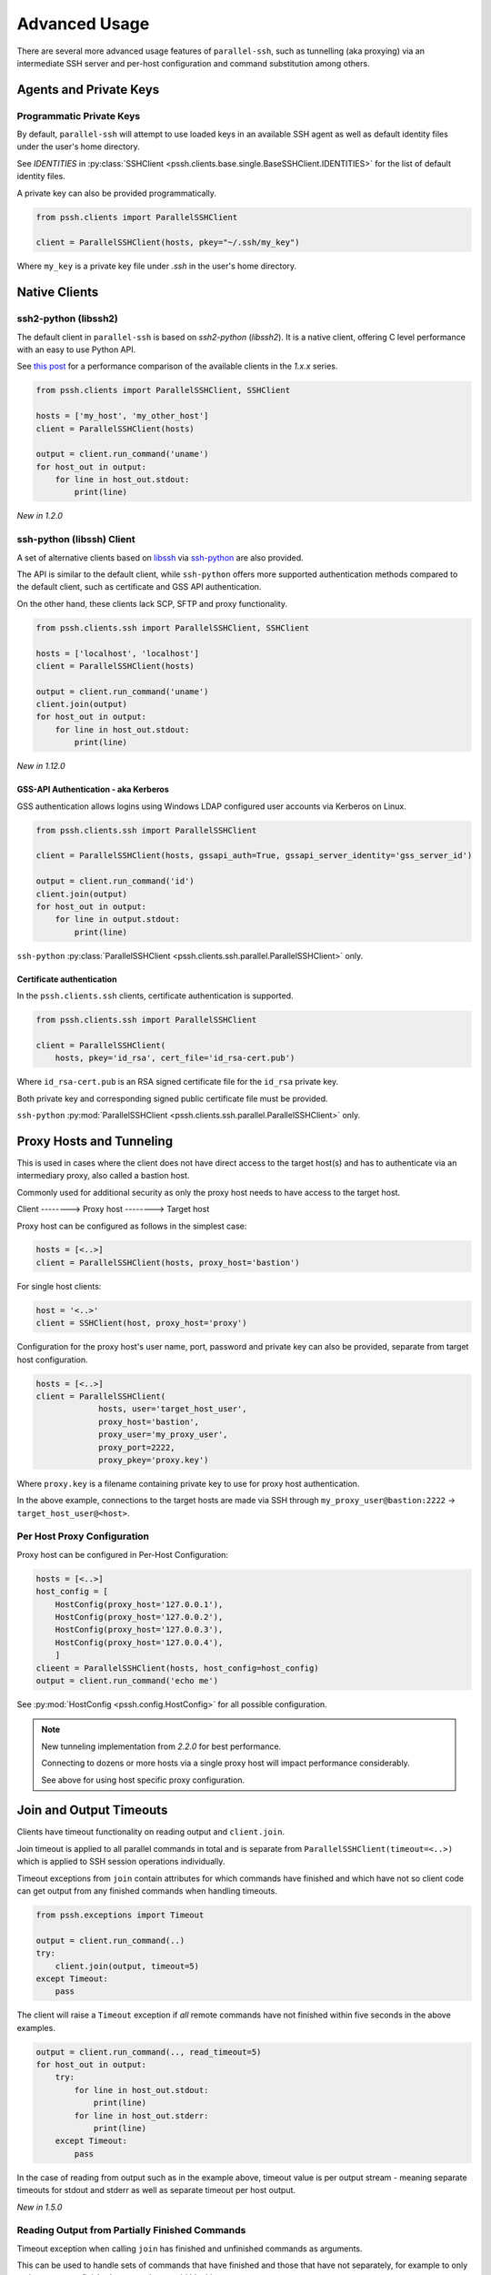 Advanced Usage
###############

There are several more advanced usage features of ``parallel-ssh``, such as tunnelling (aka proxying) via an intermediate SSH server and per-host configuration and command substitution among others.

Agents and Private Keys
************************

Programmatic Private Keys
============================

By default, ``parallel-ssh`` will attempt to use loaded keys in an available SSH agent as well as default identity files under the user's home directory.

See `IDENTITIES` in :py:class:`SSHClient <pssh.clients.base.single.BaseSSHClient.IDENTITIES>` for the list of default identity files.

A private key can also be provided programmatically.

.. code-block:: python

   from pssh.clients import ParallelSSHClient

   client = ParallelSSHClient(hosts, pkey="~/.ssh/my_key")

Where ``my_key`` is a private key file under `.ssh` in the user's home directory.


Native Clients
***************

ssh2-python (libssh2)
=====================

The default client in ``parallel-ssh`` is based on `ssh2-python` (`libssh2`). It is a native client, offering C level performance with an easy to use Python API.

See `this post <https://parallel-ssh.org/post/parallel-ssh-libssh2>`_ for a performance comparison of the available clients in the `1.x.x` series.


.. code-block:: python

   from pssh.clients import ParallelSSHClient, SSHClient

   hosts = ['my_host', 'my_other_host']
   client = ParallelSSHClient(hosts)

   output = client.run_command('uname')
   for host_out in output:
       for line in host_out.stdout:
           print(line)


.. seealso::

   `Feature comparison <clients.html>`_ for how the `2.x.x` client types compare.

   API documentation for `parallel <native_parallel.html>`_ and `single <native_single.html>`_ native clients.


*New in 1.2.0*

ssh-python (libssh) Client
============================

A set of alternative clients based on `libssh <https://libssh.org>`_ via `ssh-python <https://github.com/ParallelSSH/ssh-python>`_ are also provided.

The API is similar to the default client, while ``ssh-python`` offers more supported authentication methods compared to the default client, such as certificate and GSS API authentication.

On the other hand, these clients lack SCP, SFTP and proxy functionality.

.. code-block:: python

   from pssh.clients.ssh import ParallelSSHClient, SSHClient

   hosts = ['localhost', 'localhost']
   client = ParallelSSHClient(hosts)

   output = client.run_command('uname')
   client.join(output)
   for host_out in output:
       for line in host_out.stdout:
           print(line)

.. seealso::

   API documentation for :py:class:`parallel <pssh.clients.ssh.parallel.ParallelSSHClient>` and :py:class:`single <pssh.clients.ssh.single.SSHClient>` ssh-python clients.


*New in 1.12.0*

GSS-API Authentication - aka Kerberos
--------------------------------------

GSS authentication allows logins using Windows LDAP configured user accounts via Kerberos on Linux.

.. code-block:: python

   from pssh.clients.ssh import ParallelSSHClient

   client = ParallelSSHClient(hosts, gssapi_auth=True, gssapi_server_identity='gss_server_id')

   output = client.run_command('id')
   client.join(output)
   for host_out in output:
       for line in output.stdout:
           print(line)


``ssh-python`` :py:class:`ParallelSSHClient <pssh.clients.ssh.parallel.ParallelSSHClient>` only.


Certificate authentication
--------------------------

In the ``pssh.clients.ssh`` clients, certificate authentication is supported.

.. code-block:: python

   from pssh.clients.ssh import ParallelSSHClient

   client = ParallelSSHClient(
       hosts, pkey='id_rsa', cert_file='id_rsa-cert.pub')


Where ``id_rsa-cert.pub`` is an RSA signed certificate file for the ``id_rsa`` private key.

Both private key and corresponding signed public certificate file must be provided.

``ssh-python`` :py:mod:`ParallelSSHClient <pssh.clients.ssh.parallel.ParallelSSHClient>` only.


Proxy Hosts and Tunneling
**************************

This is used in cases where the client does not have direct access to the target host(s) and has to authenticate via an intermediary proxy, also called a bastion host.

Commonly used for additional security as only the proxy host needs to have access to the target host.

Client       -------->        Proxy host         -------->         Target host

Proxy host can be configured as follows in the simplest case:

.. code-block:: python

  hosts = [<..>]
  client = ParallelSSHClient(hosts, proxy_host='bastion')

For single host clients:

.. code-block:: python

   host = '<..>'
   client = SSHClient(host, proxy_host='proxy')

Configuration for the proxy host's user name, port, password and private key can also be provided, separate from target host configuration.

.. code-block:: python

   hosts = [<..>]
   client = ParallelSSHClient(
                hosts, user='target_host_user',
                proxy_host='bastion',
                proxy_user='my_proxy_user',
                proxy_port=2222,
                proxy_pkey='proxy.key')

Where ``proxy.key`` is a filename containing private key to use for proxy host authentication.

In the above example, connections to the target hosts are made via SSH through ``my_proxy_user@bastion:2222`` -> ``target_host_user@<host>``.


Per Host Proxy Configuration
=============================

Proxy host can be configured in Per-Host Configuration:

.. code-block:: python

   hosts = [<..>]
   host_config = [
       HostConfig(proxy_host='127.0.0.1'),
       HostConfig(proxy_host='127.0.0.2'),
       HostConfig(proxy_host='127.0.0.3'),
       HostConfig(proxy_host='127.0.0.4'),
       ]
   clieent = ParallelSSHClient(hosts, host_config=host_config)
   output = client.run_command('echo me')

See :py:mod:`HostConfig <pssh.config.HostConfig>` for all possible configuration.

.. note::

   New tunneling implementation from `2.2.0` for best performance.

   Connecting to dozens or more hosts via a single proxy host will impact performance considerably.

   See above for using host specific proxy configuration.

Join and Output Timeouts
**************************

Clients have timeout functionality on reading output and ``client.join``.

Join timeout is applied to all parallel commands in total and is separate from ``ParallelSSHClient(timeout=<..>)`` which is applied to SSH session operations individually.

Timeout exceptions from ``join`` contain attributes for which commands have finished and which have not so client code can get output from any finished commands when handling timeouts.

.. code-block:: python

   from pssh.exceptions import Timeout

   output = client.run_command(..)
   try:
       client.join(output, timeout=5)
   except Timeout:
       pass

The client will raise a ``Timeout`` exception if *all* remote commands have not finished within five seconds in the above examples.


.. code-block:: python

   output = client.run_command(.., read_timeout=5)
   for host_out in output:
       try:
           for line in host_out.stdout:
	       print(line)
           for line in host_out.stderr:
	       print(line)
       except Timeout:
           pass


In the case of reading from output such as in the example above, timeout value is per output stream - meaning separate timeouts for stdout and stderr as well as separate timeout per host output.

*New in 1.5.0*

Reading Output from Partially Finished Commands
===============================================

Timeout exception when calling ``join`` has finished and unfinished commands as arguments.

This can be used to handle sets of commands that have finished and those that have not separately, for example to only gather output on finished commands to avoid blocking.

.. code-block:: python

   output = client.run_command(..)
   try:
       client.join(output, timeout=5)
   except Timeout as ex:
       # Some commands timed out
       finished_output = ex.args[2]
       unfinished_output = ex.args[3]
   else:
       # No timeout, all commands finished within five seconds
       finished_output = output
       unfinished_output = None
   for host_out in finished_output:
       for line in host_out.stdout:
           print(line)
   if unfinished_output is not None:
       <handle unfinished output>


In the above example, output is printed only for those commands which have completed within the five second timeout.

Client code may choose to then join again only on the unfinished output if some commands have failed in order to gather remaining output.

.. _partial-output:

Reading Partial Output of Commands That Do Not Terminate
==========================================================

In some cases, such as when the remote command never terminates unless interrupted, it is necessary to use PTY and to close the channel to force the process to be terminated before a ``join`` sans timeout can complete. For example:

.. code-block:: python

   output = client.run_command(
       'while true; do echo a line; sleep .1; done', use_pty=True, read_timeout=1)

   # Read as many lines of output as hosts have sent before the timeout
   stdout = []
   for host_out in output:
       try:
           for line in host_out.stdout:
               stdout.append(line)
       except Timeout:
           pass

   # Closing channel which has PTY has the effect of terminating
   # any running processes started on that channel.
   for host_out in output:
       host_out.client.close_channel(host_out.channel)
   # Join is not strictly needed here as channel has already been closed and
   # command has finished, but is safe to use regardless.
   client.join(output)
   # Can now read output up to when the channel was closed without blocking.
   rest_of_stdout = list(output[0].stdout)

Without a PTY, a ``join`` call with a timeout will complete with timeout exception raised but the remote process will be left running as per SSH protocol specifications.

.. note::

   Read timeout may be changed after ``run_command`` has been called by changing ``HostOutput.read_timeout`` for that particular host output.

.. note::

   When output from commands is not needed, it is best to use ``client.join(consume_output=True)`` so that output buffers are consumed automatically.

   If output is not read or automatically consumed by ``join`` output buffers will continually grow, resulting in increasing memory consumption while the client is running, though memory use rises very slowly.


Per-Host Configuration
***********************

Sometimes, different hosts require different configuration like user names and passwords, ports and private keys. Capability is provided to supply per host configuration for such cases.

.. code-block:: python

   from pssh.config import HostConfig

   hosts = ['localhost', 'localhost']
   host_config = [
       HostConfig(port=2222, user='user1',
                  password='pass', private_key='my_pkey.pem'),
       HostConfig(port=2223, user='user2',
                  password='pass', private_key='my_other_key.pem'),
   ]

   client = ParallelSSHClient(hosts, host_config=host_config)
   client.run_command('uname')
   <..>

In the above example, the client is configured to connect to hostname ``localhost``, port ``2222`` with username ``user1``, password ``pass`` and private key file ``my_pkey.pem`` and hostname ``localhost``, port ``2222`` with username ``user1``, password ``pass`` and private key file ``my_other_pkey.pem``.

When using ``host_config``, the number of ``HostConfig`` entries must match the number of hosts in ``client.hosts``. An exception is raised on client initialisation if not.

As of `2.2.0`, proxy configuration can also be provided in ``HostConfig``.

.. _per-host-cmds:

Per-Host Command substitution
******************************

For cases where different commands should be run on each host, or the same command with different arguments, functionality exists to provide per-host command arguments for substitution.

The ``host_args`` keyword parameter to :py:func:`run_command <pssh.clients.native.parallel.ParallelSSHClient.run_command>` can be used to provide arguments to use to format the command string.

Number of ``host_args`` items should be at least as many as number of hosts.

Any Python string format specification characters may be used in command string.


In the following example, first host in hosts list will use cmd ``host1_cmd`` second host ``host2_cmd`` and so on:

.. code-block:: python
   
   output = client.run_command('%s', host_args=('host1_cmd',
                                                'host2_cmd',
						'host3_cmd',))

Command can also have multiple arguments to be substituted.

.. code-block:: python

   output = client.run_command(
                '%s %s',
                host_args=(('host1_cmd1', 'host1_cmd2'),
                           ('host2_cmd1', 'host2_cmd2'),
                           ('host3_cmd1', 'host3_cmd2'),))

This expands to the following per host commands:

.. code-block:: bash

   host1: 'host1_cmd1 host1_cmd2'
   host2: 'host2_cmd1 host2_cmd2'
   host3: 'host3_cmd1 host3_cmd2'

A list of dictionaries can also be used as ``host_args`` for named argument substitution.

In the following example, first host in host list will use cmd ``echo command-1``, second host ``echo command-2`` and so on.

.. code-block:: python

   host_args = [{'cmd': 'echo command-%s' % (i,)}
                for i in range(len(client.hosts))]
   output = client.run_command('%(cmd)s', host_args=host_args)


This expands to the following per host commands:

.. code-block:: bash

   host1: 'echo command-0'
   host2: 'echo command-1'
   host3: 'echo command-2'


Run command features and options
*********************************

See :py:func:`run_command API documentation <pssh.clients.native.parallel.ParallelSSHClient.run_command>` for a complete list of features and options.

Run with sudo
===============

``parallel-ssh`` can be instructed to run its commands under ``sudo``:

.. code-block:: python

   client = <..>
   
   output = client.run_command(<..>, sudo=True)
   client.join(output)

While not best practice and password-less ``sudo`` is best configured for a limited set of commands, a sudo password may be provided via the stdin channel:

.. code-block:: python

   client = <..>
   
   output = client.run_command(<..>, sudo=True)
   for host_out in output:
       host_out.stdin.write('my_password\n')
       host_out.stdin.flush()
   client.join(output)
   
.. note::

   Note the inclusion of the new line ``\n`` when using sudo with a password.


Run with configurable shell
============================

By default the client will use the login user's shell to execute commands per the SSH protocol.

Shell to use is configurable:

.. code-block:: python

   client = <..>
   
   output = client.run_command(<..>, shell='zsh -c')
   for host_out in output;
       for line in host_out.stdout:
           print(line)

Commands will be run under the ``zsh`` shell in the above example. The command string syntax of the shell must be used, typically ``<shell> -c``.


Output And Command Encoding
===========================

By default, command string and output are encoded as ``UTF-8``. This can be configured with the ``encoding`` keyword argument to ``run_command`` and ``open_shell``.

.. code-block:: python

   client = <..>

   cmd = b"echo \xbc".decode('latin-1')
   client.run_command(<..>, encoding='latin-1')
   stdout = list(output[0].stdout)


Contents of ``stdout`` are `latin-1` decoded.
``cmd`` string is also `latin-1` encoded when running command or writing to interactive shell.


.. note::

   Encoding must be valid `Python codec <https://docs.python.org/3/library/codecs.html>`_


Enabling use of pseudo terminal emulation
===========================================

Pseudo Terminal Emulation (PTY) can be enabled when running commands, defaults to off.

Enabling it has some side effects on the output and behaviour of commands such as combining stdout and stderr output - see `bash` man page for more information.

All output, including stderr, is sent to the ``stdout`` channel with PTY enabled.

.. code-block:: python

   client = <..>

   client.run_command("echo 'asdf' >&2", use_pty=True)
   for line in output[0].stdout:
       print(line)


Note output is from the ``stdout`` channel while it was writeen to ``stderr``.

:Output:
   .. code-block:: shell

      asdf

Stderr is empty:

.. code-block:: python
   
   for line in output[client.hosts[0]].stderr:
       print(line)

No output from ``stderr``.

.. _sftp-scp:

SFTP and SCP
*************

SFTP and SCP are both supported by ``parallel-ssh`` and functions are provided by the client for copying files with SFTP to and from remote servers - default native client only.

Neither SFTP nor SCP have a shell interface and no output is provided for any SFTP/SCP commands.

As such, SFTP functions in ``ParallelSSHClient`` return greenlets that will need to be joined to raise any exceptions from them. :py:func:`gevent.joinall` may be used for that.


Copying files to remote hosts in parallel
===========================================

To copy the local file with relative path ``../test`` to the remote relative path ``test_dir/test`` - remote directory will be created if it does not exist, permissions allowing. ``raise_error=True`` instructs ``joinall`` to raise any exceptions thrown by the greenlets.

.. code-block:: python

   from pssh.clients import ParallelSSHClient
   from gevent import joinall
   
   client = ParallelSSHClient(hosts)
   
   greenlets = client.copy_file('../test', 'test_dir/test')
   joinall(greenlets, raise_error=True)

To recursively copy directory structures, enable the ``recurse`` flag:

.. code-block:: python

   greenlets = client.copy_file('my_dir', 'my_dir', recurse=True)
   joinall(greenlets, raise_error=True)

.. seealso::

   :py:func:`copy_file <pssh.clients.native.parallel.ParallelSSHClient.copy_file>` API documentation and exceptions raised.

   :py:func:`gevent.joinall` Gevent's ``joinall`` API documentation.

Copying files from remote hosts in parallel
===========================================

Copying remote files in parallel requires that file names are de-duplicated otherwise they will overwrite each other. ``copy_remote_file`` names local files as ``<local_file><suffix_separator><host>``, suffixing each file with the host name it came from, separated by a configurable character or string.

.. code-block:: python

   from pssh.pssh_client import ParallelSSHClient
   from gevent import joinall
   
   client = ParallelSSHClient(hosts)
   
   greenlets = client.copy_remote_file('remote.file', 'local.file')
   joinall(greenlets, raise_error=True)

The above will create files ``local.file_host1`` where ``host1`` is the host name the file was copied from.

.. _copy-args:

Configurable per host Filenames
=================================

File name arguments, for both local and remote files and for copying to and from remote hosts, can be configured on a per-host basis similarly to `host arguments <#per-host-cmds>`_ in ``run_command``.

Example shown applies to all file copy functionality, all of ``scp_send``, ``scp_recv``, ``copy_file`` and ``copy_remote_file``.

For example, to copy the local files ``['local_file_1', 'local_file_2']`` as remote files ``['remote_file_1', 'remote_file_2']`` on the two hosts ``['host1', 'host2']``

.. code-block:: python

   hosts = ['host1', 'host2']
   
   client = ParallelSSHClient(hosts)

   copy_args = [{'local_file': 'local_file_1',
                 'remote_file': 'remote_file_1',
                 },
                {'local_file': 'local_file_2',
                 'remote_file': 'remote_file_2',
                 }]
   cmds = client.copy_file('%(local_file)s', '%(remote_file)s',
                           copy_args=copy_args)
   joinall(cmds)

The client will copy ``local_file_1`` to ``host1`` as ``remote_file_1`` and ``local_file_2`` to ``host2`` as ``remote_file_2``.

Each item in ``copy_args`` list should be a dictionary as shown above. Number of items in ``copy_args`` must match length of ``client.hosts`` if provided or exception will be raised.

``copy_remote_file``, ``scp_send`` and ``scp_recv`` may all be used in the same manner to configure remote and local file names per host.

.. seealso::

   :py:func:`copy_remote_file <pssh.clients.native.parallel.ParallelSSHClient.copy_remote_file>`  API documentation and exceptions raised.

Single host copy
==================

If wanting to copy a file from a single remote host and retain the original filename, can use the single host :py:class:`SSHClient <pssh.clients.native.single.SSHClient>` and its :py:func:`copy_remote_file <pssh.clients.native.single.SSHClient.copy_remote_file>` directly.

.. code-block:: python

   from pssh.clients import SSHClient

   client = SSHClient('localhost')
   client.copy_remote_file('remote_filename', 'local_filename')
   client.scp_recv('remote_filename', 'local_filename')

.. seealso::

   :py:func:`SSHClient.copy_remote_file <pssh.clients.native.single.SSHClient.copy_remote_file>`  API documentation and exceptions raised.


Interactive Shells
******************

Interactive shells can be used to run commands, as an alternative to ``run_command``.

This is best used in cases where wanting to run multiple commands per host on the same channel with combined output.

.. code-block:: python

   client = ParallelSSHClient(<..>)

   cmd = """
   echo me
   echo me too
   """

   shells = client.open_shell()
   client.run_shell_commands(shells, cmd)
   client.join_shells(shells)

   for shell in shells:
       for line in shell.stdout:
           print(line)
       print(shell.exit_code)


Running Commands On Shells
==========================

Command to run can be multi-line, a single command or a list of commands.

Shells provided are used for all commands, reusing the channel opened by ``open_shell``.


Multi-line Commands
-------------------

Multi-line commands or command string is executed as-is.

.. code-block:: python

   client = ParallelSSHClient(<..>)

   cmd = """
   echo me
   echo me too
   """

   shells = client.open_shell()
   client.run_shell_commands(shells, cmd)


Single And List Of Commands
---------------------------

A single command can be used, as well as a list of commands to run on each shell.

.. code-block:: python

   cmd = 'echo me three'
   client.run_shell_commands(shells, cmd)

   cmd = ['echo me also', 'echo and as well me', 'exit 1']
   client.run_shell_commands(shells, cmd)


Waiting For Completion
======================

Joining shells waits for running commands to complete and closes shells.

This allows output to be read up to the last command executed without blocking.

.. code-block:: python

   client.join_shells(shells)

Joined on shells are closed and may not run any further commands.

Trying to use the same shells after ``join_shells`` will raise :py:class:`pssh.exceptions.ShellError`.


Reading Shell Output
====================

Output for each shell includes all commands executed.

.. code-block:: python

   for shell in shells:
       stdout = list(shell.stdout)
       exit_code = shell.exit_code


Exit code is for the *last executed command only* and can be retrieved when ``run_shell_commands`` has been used at least once.

Each shell also has a ``shell.output`` which is a :py:class:`HostOutput <pssh.output.HostOutput>` object. ``shell.stdout`` et al are the same as ``shell.output.stdout``.


Reading Partial Shell Output
----------------------------

Reading output will **block indefinitely** prior to join being called. Use ``read_timeout`` in order to read partial output.

.. code-block:: python

   shells = client.open_shell(read_timeout=1)
   client.run_shell_commands(shells, ['echo me'])

   # Times out after one second
   for line in shells[0].stdout:
       print(line)


Join Timeouts
=============

Timeouts on ``join_shells`` can be done similarly to ``join``.

.. code-block:: python

   cmds = ["echo me", "sleep 1.2"]

   shells = client.open_shell()
   client.run_shell_commands(shells, cmds)
   client.join_shells(shells, timeout=1)


Single Clients
==============

On single clients shells can be used as a context manager to join and close the shell on exit.

.. code-block:: python

   client = SSHClient(<..>)

   cmd = 'echo me'
   with client.open_shell() as shell:
       shell.run(cmd)
   print(list(shell.stdout))
   print(shell.exit_code)


Or explicitly:

.. code-block:: python

   cmd = 'echo me'
   shell = client.open_shell()
   shell.run(cmd)
   shell.close()

Closing a shell also waits for commands to complete.


.. seealso::

   :py:class:`pssh.clients.base.single.InteractiveShell` for more documentation.

   * :py:func:`open_shell() <pssh.clients.base.parallel.BaseParallelSSHClient.open_shell>`
   * :py:func:`run_shell_commands() <pssh.clients.base.parallel.BaseParallelSSHClient.run_shell_commands>`
   * :py:func:`join_shells() <pssh.clients.base.parallel.BaseParallelSSHClient.join_shells>`



Hosts filtering and overriding
*******************************

Iterators and filtering
========================

Any type of iterator may be used as hosts list, including generator and list comprehension expressions.

:List comprehension:

   .. code-block:: python

      hosts = ['dc1.myhost1', 'dc2.myhost2']
      client = ParallelSSHClient([h for h in hosts if h.find('dc1')])

:Generator:

   .. code-block:: python

      hosts = ['dc1.myhost1', 'dc2.myhost2']
      client = ParallelSSHClient((h for h in hosts if h.find('dc1')))

:Filter:

   .. code-block:: python

      hosts = ['dc1.myhost1', 'dc2.myhost2']
      client = ParallelSSHClient(filter(lambda h: h.find('dc1'), hosts))
      client.run_command(<..>)

.. note ::

    Assigning a generator to host list is possible as shown above, and the generator is consumed into a list on assignment.

    Multiple calls to ``run_command`` will use the same hosts read from the provided generator.


Overriding hosts list
=======================

Hosts list can be modified in place.

A call to ``run_command`` will create new connections as necessary and output will only be returned for the hosts ``run_command`` executed on.

Clients for hosts that are no longer on the host list are removed on host list assignment. Reading output from hosts removed from host list is feasible, as long as their output objects or interactive shells are in scope.


.. code-block:: python

   client = <..>

   client.hosts = ['otherhost']
   print(client.run_command('exit 0'))
       <..>
       host='otherhost'
       exit_code=None
       <..>


When wanting to reassign host list frequently, it is best to sort or otherwise ensure order is maintained to avoid reconnections on hosts that are still in the host list but in a different order.

For example, the following will cause reconnections on both hosts, though both are still in the list.

.. code-block:: python

   client.hosts = ['host1', 'host2']
   client.hosts = ['host2', 'host1']


In such cases it would be best to maintain order to avoid reconnections. This is also true when adding or removing hosts in host list.

No change in clients occurs in the following case.

.. code-block:: python

   client.hosts = sorted(['host1', 'host2'])
   client.hosts = sorted(['host2', 'host1'])


Clients for hosts that would be removed by a reassignment can be calculated with:

.. code-block:: python

   set(enumerate(client.hosts)).difference(
       set(enumerate(new_hosts)))
